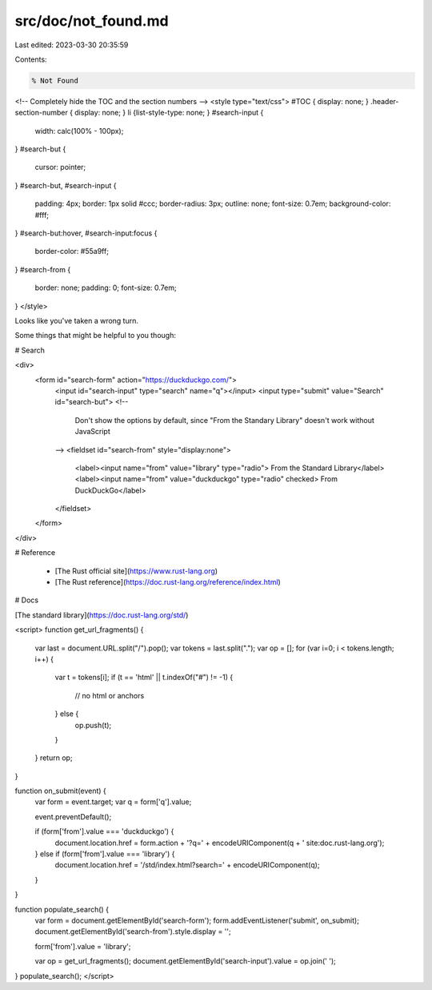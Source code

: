 src/doc/not_found.md
====================

Last edited: 2023-03-30 20:35:59

Contents:

.. code-block:: md

    % Not Found

<!-- Completely hide the TOC and the section numbers -->
<style type="text/css">
#TOC { display: none; }
.header-section-number { display: none; }
li {list-style-type: none; }
#search-input {
    width: calc(100% - 100px);
}
#search-but {
    cursor: pointer;
}
#search-but, #search-input {
    padding: 4px;
    border: 1px solid #ccc;
    border-radius: 3px;
    outline: none;
    font-size: 0.7em;
    background-color: #fff;
}
#search-but:hover, #search-input:focus {
    border-color: #55a9ff;
}
#search-from {
    border: none;
    padding: 0;
    font-size: 0.7em;
}
</style>

Looks like you've taken a wrong turn.

Some things that might be helpful to you though:

# Search

<div>
  <form id="search-form" action="https://duckduckgo.com/">
    <input id="search-input" type="search" name="q"></input>
    <input type="submit" value="Search" id="search-but">
    <!--
      Don't show the options by default,
      since "From the Standary Library" doesn't work without JavaScript
    -->
    <fieldset id="search-from" style="display:none">
      <label><input name="from" value="library" type="radio"> From the Standard Library</label>
      <label><input name="from" value="duckduckgo" type="radio" checked> From DuckDuckGo</label>
    </fieldset>
  </form>
</div>

# Reference

 * [The Rust official site](https://www.rust-lang.org)
 * [The Rust reference](https://doc.rust-lang.org/reference/index.html)

# Docs

[The standard library](https://doc.rust-lang.org/std/)

<script>
function get_url_fragments() {
    var last = document.URL.split("/").pop();
    var tokens = last.split(".");
    var op = [];
    for (var i=0; i < tokens.length; i++) {
        var t = tokens[i];
        if (t == 'html' || t.indexOf("#") != -1) {
            // no html or anchors
        } else {
            op.push(t);
        }
    }
    return op;
}

function on_submit(event) {
    var form = event.target;
    var q = form['q'].value;

    event.preventDefault();

    if (form['from'].value === 'duckduckgo') {
        document.location.href = form.action + '?q=' + encodeURIComponent(q + ' site:doc.rust-lang.org');
    } else if (form['from'].value === 'library') {
        document.location.href = '/std/index.html?search=' + encodeURIComponent(q);
    }
}

function populate_search() {
    var form = document.getElementById('search-form');
    form.addEventListener('submit', on_submit);
    document.getElementById('search-from').style.display = '';

    form['from'].value = 'library';

    var op = get_url_fragments();
    document.getElementById('search-input').value = op.join(' ');
}
populate_search();
</script>


